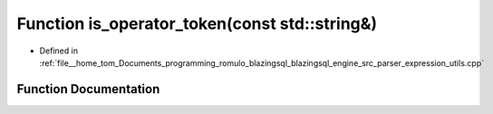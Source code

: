 .. _exhale_function_expression__utils_8cpp_1a381839be51cf5f83ae60fb8bcb64cf64:

Function is_operator_token(const std::string&)
==============================================

- Defined in :ref:`file__home_tom_Documents_programming_romulo_blazingsql_blazingsql_engine_src_parser_expression_utils.cpp`


Function Documentation
----------------------


.. doxygenfunction:: is_operator_token(const std::string&)
